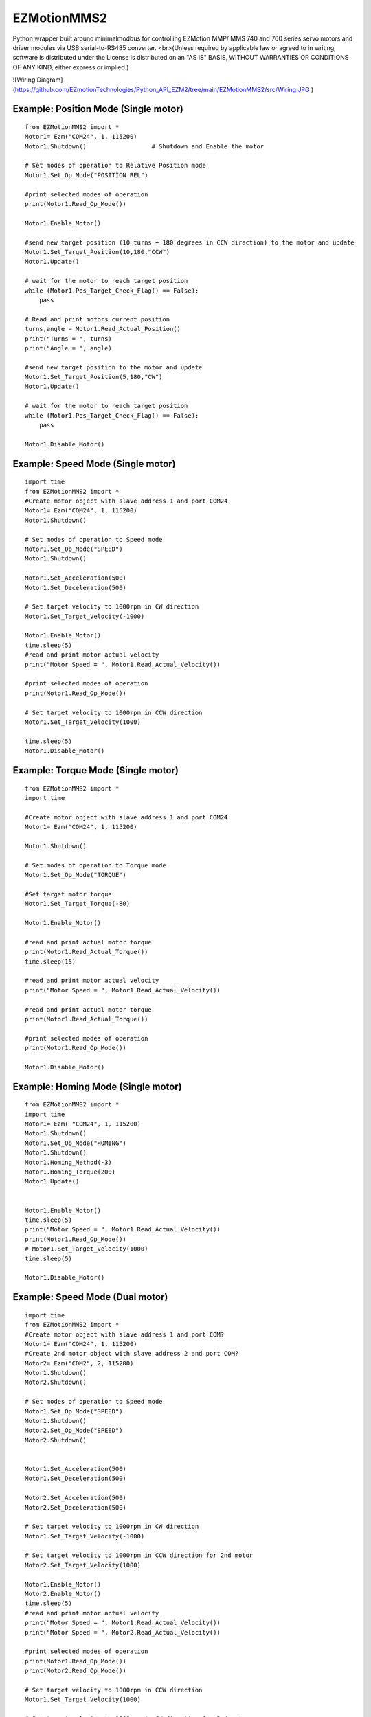 
EZMotionMMS2
========================

Python wrapper built around minimalmodbus for controlling EZMotion MMP/ MMS 740 and 760 series servo motors and driver modules via USB serial-to-RS485 converter.
<br>(Unless required by applicable law or agreed to in writing, software is distributed under the License is distributed on an "AS IS" BASIS, WITHOUT WARRANTIES OR CONDITIONS OF ANY KIND, either express or implied.)



![Wiring Diagram](https://github.com/EZmotionTechnologies/Python_API_EZM2/tree/main/EZMotionMMS2/src/Wiring.JPG )

Example: Position Mode (Single motor)
--------------
::

    from EZMotionMMS2 import *
    Motor1= Ezm("COM24", 1, 115200)
    Motor1.Shutdown()                  # Shutdown and Enable the motor

    # Set modes of operation to Relative Position mode
    Motor1.Set_Op_Mode("POSITION REL")

    #print selected modes of operation
    print(Motor1.Read_Op_Mode())

    Motor1.Enable_Motor()

    #send new target position (10 turns + 180 degrees in CCW direction) to the motor and update
    Motor1.Set_Target_Position(10,180,"CCW")
    Motor1.Update()

    # wait for the motor to reach target position
    while (Motor1.Pos_Target_Check_Flag() == False):
        pass

    # Read and print motors current position
    turns,angle = Motor1.Read_Actual_Position()
    print("Turns = ", turns)
    print("Angle = ", angle)

    #send new target position to the motor and update
    Motor1.Set_Target_Position(5,180,"CW")
    Motor1.Update()

    # wait for the motor to reach target position
    while (Motor1.Pos_Target_Check_Flag() == False):
        pass

    Motor1.Disable_Motor()

Example: Speed Mode (Single motor)
--------------
::

    import time
    from EZMotionMMS2 import *
    #Create motor object with slave address 1 and port COM24
    Motor1= Ezm("COM24", 1, 115200)
    Motor1.Shutdown()

    # Set modes of operation to Speed mode
    Motor1.Set_Op_Mode("SPEED")
    Motor1.Shutdown()

    Motor1.Set_Acceleration(500)
    Motor1.Set_Deceleration(500)

    # Set target velocity to 1000rpm in CW direction
    Motor1.Set_Target_Velocity(-1000)

    Motor1.Enable_Motor()
    time.sleep(5)
    #read and print motor actual velocity
    print("Motor Speed = ", Motor1.Read_Actual_Velocity())

    #print selected modes of operation
    print(Motor1.Read_Op_Mode())

    # Set target velocity to 1000rpm in CCW direction
    Motor1.Set_Target_Velocity(1000)

    time.sleep(5)
    Motor1.Disable_Motor()


Example: Torque Mode (Single motor)
--------------
::

    from EZMotionMMS2 import *
    import time

    #Create motor object with slave address 1 and port COM24
    Motor1= Ezm("COM24", 1, 115200)

    Motor1.Shutdown()

    # Set modes of operation to Torque mode
    Motor1.Set_Op_Mode("TORQUE")

    #Set target motor torque
    Motor1.Set_Target_Torque(-80)

    Motor1.Enable_Motor()

    #read and print actual motor torque
    print(Motor1.Read_Actual_Torque())
    time.sleep(15)

    #read and print motor actual velocity
    print("Motor Speed = ", Motor1.Read_Actual_Velocity())

    #read and print actual motor torque
    print(Motor1.Read_Actual_Torque())

    #print selected modes of operation
    print(Motor1.Read_Op_Mode())

    Motor1.Disable_Motor()


Example: Homing Mode (Single motor)
--------------
::

    from EZMotionMMS2 import *
    import time
    Motor1= Ezm( "COM24", 1, 115200)
    Motor1.Shutdown()
    Motor1.Set_Op_Mode("HOMING")
    Motor1.Shutdown()
    Motor1.Homing_Method(-3)
    Motor1.Homing_Torque(200)
    Motor1.Update()


    Motor1.Enable_Motor()
    time.sleep(5)
    print("Motor Speed = ", Motor1.Read_Actual_Velocity())
    print(Motor1.Read_Op_Mode())
    # Motor1.Set_Target_Velocity(1000)
    time.sleep(5)

    Motor1.Disable_Motor()


Example: Speed Mode (Dual motor)
--------------
::

    import time
    from EZMotionMMS2 import *
    #Create motor object with slave address 1 and port COM?
    Motor1= Ezm("COM24", 1, 115200)
    #Create 2nd motor object with slave address 2 and port COM?
    Motor2= Ezm("COM2", 2, 115200)
    Motor1.Shutdown()
    Motor2.Shutdown()

    # Set modes of operation to Speed mode
    Motor1.Set_Op_Mode("SPEED")
    Motor1.Shutdown()
    Motor2.Set_Op_Mode("SPEED")
    Motor2.Shutdown()


    Motor1.Set_Acceleration(500)
    Motor1.Set_Deceleration(500)

    Motor2.Set_Acceleration(500)
    Motor2.Set_Deceleration(500)

    # Set target velocity to 1000rpm in CW direction
    Motor1.Set_Target_Velocity(-1000)

    # Set target velocity to 1000rpm in CCW direction for 2nd motor
    Motor2.Set_Target_Velocity(1000)

    Motor1.Enable_Motor()
    Motor2.Enable_Motor()
    time.sleep(5)
    #read and print motor actual velocity
    print("Motor Speed = ", Motor1.Read_Actual_Velocity())
    print("Motor Speed = ", Motor2.Read_Actual_Velocity())

    #print selected modes of operation
    print(Motor1.Read_Op_Mode())
    print(Motor2.Read_Op_Mode())

    # Set target velocity to 1000rpm in CCW direction
    Motor1.Set_Target_Velocity(1000)

    # Set target velocity to 1000rpm in CW direction for 2nd motor
    Motor2.Set_Target_Velocity(-1000)

    time.sleep(5)
    Motor1.Disable_Motor()
    Motor2.Disable_Motor()

